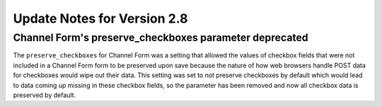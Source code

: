 Update Notes for Version 2.8
============================

Channel Form's preserve_checkboxes parameter deprecated
-------------------------------------------------------

The ``preserve_checkboxes`` for Channel Form was a setting that allowed
the values of checkbox fields that were not included in a Channel Form
form to be preserved upon save because the nature of how web browsers
handle POST data for checkboxes would wipe out their data. This setting
was set to not preserve checkboxes by default which would lead to data
coming up missing in these checkbox fields, so the parameter has been
removed and now all checkbox data is preserved by default.